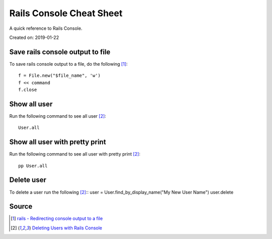 Rails Console Cheat Sheet
=========================
A quick reference to Rails Console.

Created on: 2019-01-22

Save rails console output to file
---------------------------------
To save rails console output to a file, do the following [1]_::

    f = File.new("$file_name", 'w')
    f << command
    f.close

Show all user
-------------
Run the following command to see all user [2]_::

    User.all

Show all user with pretty print 
-------------------------------
Run the following command to see all user with pretty print [2]_::

    pp User.all

Delete user
-----------
To delete a user run the following [2]_::
user = User.find_by_display_name("My New User Name")
user.delete

Source
------
.. [1] `rails - Redirecting console output to a file <https://stackoverflow.com/a/13380275/5350059>`_
.. [2] `Deleting Users with Rails Console <https://stackoverflow.com/a/6034846/5350059>`_
